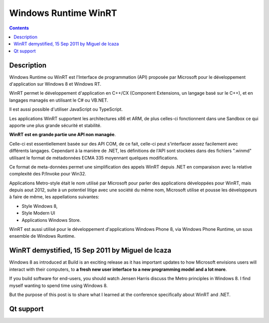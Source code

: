 

.. index::
   pair: Windows ; Runtime
   ! WinRT


.. _windows_runtime:

==================================
Windows Runtime WinRT
==================================

.. seealso::

   - https://fr.wikipedia.org/wiki/Windows_Runtime   

.. contents::
   :depth: 3

Description
===========

Windows Runtime ou WinRT est l'Interface de programmation (API) proposée par 
Microsoft pour le développement d'application sur Windows 8 et Windows RT. 

WinRT permet le développement d'application en C++/CX (Component Extensions, un 
langage basé sur le C++), et en langages managés en utilisant le C# ou VB.NET. 

Il est aussi possible d'utiliser JavaScript ou TypeScript. 

Les applications WinRT supportent les architectures x86 et ARM, de plus 
celles-ci fonctionnent dans une Sandbox ce qui apporte une plus grande 
sécurité et stabilité.

**WinRT est en grande partie une API non managée**. 

Celle-ci est essentiellement basée sur des API COM, de ce fait, celle-ci peut 
s'interfacer assez facilement avec différents langages. Cependant à la manière 
de .NET, les définitions de l'API sont stockées dans des fichiers ".winmd" 
utilisant le format de métadonnées ECMA 335 moyennant quelques modifications.

Ce format de meta-données permet une simplification des appels WinRT depuis .NET 
en comparaison avec la relative complexité des P/Invoke pour Win32.

Applications Metro-style était le nom utilisé par Microsoft pour parler des 
applications développées pour WinRT, mais depuis aout 2012, suite à un potentiel 
litige avec une société du même nom, Microsoft utilise et pousse les développeurs 
à faire de même, les appellations suivantes:

- Style Windows 8, 
- Style Modern UI 
- Applications Windows Store.

WinRT est aussi utilisé pour le développement d'applications Windows Phone 8, 
via Windows Phone Runtime, un sous ensemble de Windows Runtime.


WinRT demystified, 15 Sep 2011 by Miguel de Icaza 
==================================================

.. seealso::

   - http://tirania.org/blog/archive/2011/Sep-15.html
   
   
Windows 8 as introduced at Build is an exciting release as it has important 
updates to how Microsoft envisions users will interact with their computers, 
to **a fresh new user interface to a new programming model and a lot more**.

If you build software for end-users, you should watch Jensen Harris discuss 
the Metro principles in Windows 8. I find myself wanting to spend time using 
Windows 8.

But the purpose of this post is to share what I learned at the conference 
specifically about WinRT and .NET. 

   


Qt support
===========

.. seealso::

   - :ref:`qt_5_3`
   
   
   
